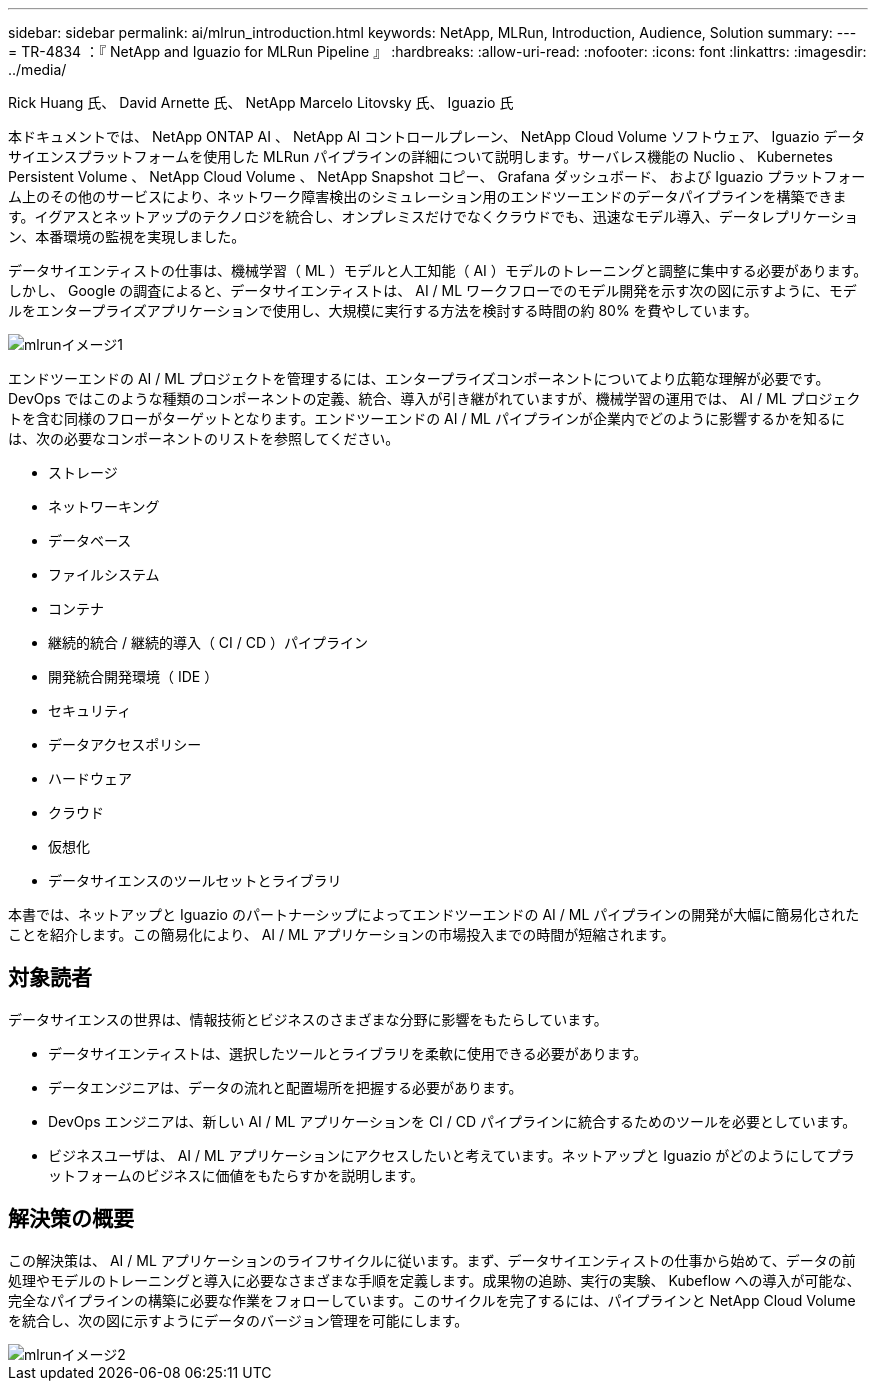 ---
sidebar: sidebar 
permalink: ai/mlrun_introduction.html 
keywords: NetApp, MLRun, Introduction, Audience, Solution 
summary:  
---
= TR-4834 ：『 NetApp and Iguazio for MLRun Pipeline 』
:hardbreaks:
:allow-uri-read: 
:nofooter: 
:icons: font
:linkattrs: 
:imagesdir: ../media/


Rick Huang 氏、 David Arnette 氏、 NetApp Marcelo Litovsky 氏、 Iguazio 氏

[role="lead"]
本ドキュメントでは、 NetApp ONTAP AI 、 NetApp AI コントロールプレーン、 NetApp Cloud Volume ソフトウェア、 Iguazio データサイエンスプラットフォームを使用した MLRun パイプラインの詳細について説明します。サーバレス機能の Nuclio 、 Kubernetes Persistent Volume 、 NetApp Cloud Volume 、 NetApp Snapshot コピー、 Grafana ダッシュボード、 および Iguazio プラットフォーム上のその他のサービスにより、ネットワーク障害検出のシミュレーション用のエンドツーエンドのデータパイプラインを構築できます。イグアスとネットアップのテクノロジを統合し、オンプレミスだけでなくクラウドでも、迅速なモデル導入、データレプリケーション、本番環境の監視を実現しました。

データサイエンティストの仕事は、機械学習（ ML ）モデルと人工知能（ AI ）モデルのトレーニングと調整に集中する必要があります。しかし、 Google の調査によると、データサイエンティストは、 AI / ML ワークフローでのモデル開発を示す次の図に示すように、モデルをエンタープライズアプリケーションで使用し、大規模に実行する方法を検討する時間の約 80% を費やしています。

image::mlrun_image1.png[mlrunイメージ1]

エンドツーエンドの AI / ML プロジェクトを管理するには、エンタープライズコンポーネントについてより広範な理解が必要です。DevOps ではこのような種類のコンポーネントの定義、統合、導入が引き継がれていますが、機械学習の運用では、 AI / ML プロジェクトを含む同様のフローがターゲットとなります。エンドツーエンドの AI / ML パイプラインが企業内でどのように影響するかを知るには、次の必要なコンポーネントのリストを参照してください。

* ストレージ
* ネットワーキング
* データベース
* ファイルシステム
* コンテナ
* 継続的統合 / 継続的導入（ CI / CD ）パイプライン
* 開発統合開発環境（ IDE ）
* セキュリティ
* データアクセスポリシー
* ハードウェア
* クラウド
* 仮想化
* データサイエンスのツールセットとライブラリ


本書では、ネットアップと Iguazio のパートナーシップによってエンドツーエンドの AI / ML パイプラインの開発が大幅に簡易化されたことを紹介します。この簡易化により、 AI / ML アプリケーションの市場投入までの時間が短縮されます。



== 対象読者

データサイエンスの世界は、情報技術とビジネスのさまざまな分野に影響をもたらしています。

* データサイエンティストは、選択したツールとライブラリを柔軟に使用できる必要があります。
* データエンジニアは、データの流れと配置場所を把握する必要があります。
* DevOps エンジニアは、新しい AI / ML アプリケーションを CI / CD パイプラインに統合するためのツールを必要としています。
* ビジネスユーザは、 AI / ML アプリケーションにアクセスしたいと考えています。ネットアップと Iguazio がどのようにしてプラットフォームのビジネスに価値をもたらすかを説明します。




== 解決策の概要

この解決策は、 AI / ML アプリケーションのライフサイクルに従います。まず、データサイエンティストの仕事から始めて、データの前処理やモデルのトレーニングと導入に必要なさまざまな手順を定義します。成果物の追跡、実行の実験、 Kubeflow への導入が可能な、完全なパイプラインの構築に必要な作業をフォローしています。このサイクルを完了するには、パイプラインと NetApp Cloud Volume を統合し、次の図に示すようにデータのバージョン管理を可能にします。

image::mlrun_image2.png[mlrunイメージ2]
